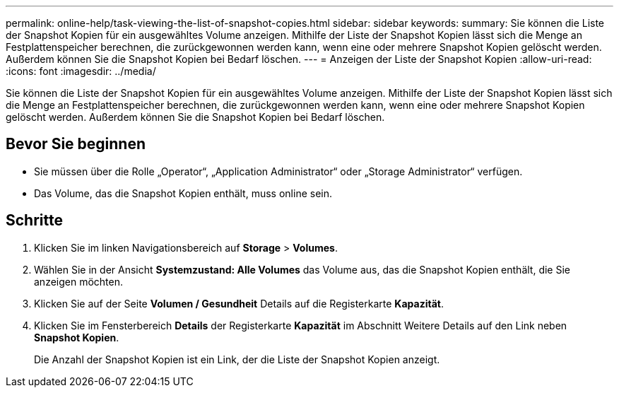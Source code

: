 ---
permalink: online-help/task-viewing-the-list-of-snapshot-copies.html 
sidebar: sidebar 
keywords:  
summary: Sie können die Liste der Snapshot Kopien für ein ausgewähltes Volume anzeigen. Mithilfe der Liste der Snapshot Kopien lässt sich die Menge an Festplattenspeicher berechnen, die zurückgewonnen werden kann, wenn eine oder mehrere Snapshot Kopien gelöscht werden. Außerdem können Sie die Snapshot Kopien bei Bedarf löschen. 
---
= Anzeigen der Liste der Snapshot Kopien
:allow-uri-read: 
:icons: font
:imagesdir: ../media/


[role="lead"]
Sie können die Liste der Snapshot Kopien für ein ausgewähltes Volume anzeigen. Mithilfe der Liste der Snapshot Kopien lässt sich die Menge an Festplattenspeicher berechnen, die zurückgewonnen werden kann, wenn eine oder mehrere Snapshot Kopien gelöscht werden. Außerdem können Sie die Snapshot Kopien bei Bedarf löschen.



== Bevor Sie beginnen

* Sie müssen über die Rolle „Operator“, „Application Administrator“ oder „Storage Administrator“ verfügen.
* Das Volume, das die Snapshot Kopien enthält, muss online sein.




== Schritte

. Klicken Sie im linken Navigationsbereich auf *Storage* > *Volumes*.
. Wählen Sie in der Ansicht *Systemzustand: Alle Volumes* das Volume aus, das die Snapshot Kopien enthält, die Sie anzeigen möchten.
. Klicken Sie auf der Seite *Volumen / Gesundheit* Details auf die Registerkarte *Kapazität*.
. Klicken Sie im Fensterbereich *Details* der Registerkarte *Kapazität* im Abschnitt Weitere Details auf den Link neben *Snapshot Kopien*.
+
Die Anzahl der Snapshot Kopien ist ein Link, der die Liste der Snapshot Kopien anzeigt.


